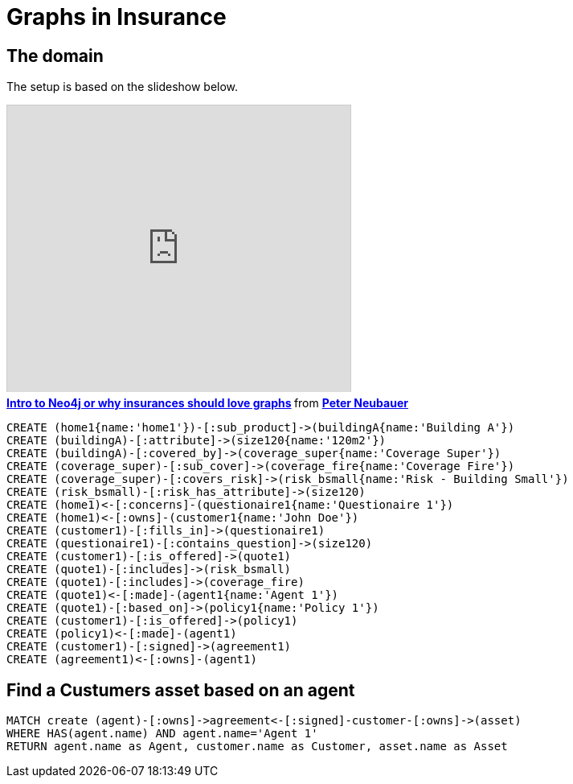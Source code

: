 = Graphs in Insurance


== The domain

The setup is based on the slideshow below.

++++
<iframe src="http://fr.slideshare.net/slideshow/embed_code/12604356?startSlide=111" width="427" height="356" frameborder="0" marginwidth="0" marginheight="0" scrolling="no" style="border:1px solid #CCC;border-width:1px 1px 0;margin-bottom:5px" allowfullscreen webkitallowfullscreen mozallowfullscreen> </iframe> <div style="margin-bottom:5px"> <strong> <a href="http://fr.slideshare.net/peterneubauer/2012-04-introduction-to-graph-databases-insurances" title="Intro to Neo4j or why insurances should love graphs" target="_blank">Intro to Neo4j or why insurances should love graphs</a> </strong> from <strong><a href="http://fr.slideshare.net/peterneubauer" target="_blank">Peter Neubauer</a></strong> </div>
++++

//hide
[source,cypher]
----
CREATE (home1{name:'home1'})-[:sub_product]->(buildingA{name:'Building A'})
CREATE (buildingA)-[:attribute]->(size120{name:'120m2'})
CREATE (buildingA)-[:covered_by]->(coverage_super{name:'Coverage Super'})
CREATE (coverage_super)-[:sub_cover]->(coverage_fire{name:'Coverage Fire'})
CREATE (coverage_super)-[:covers_risk]->(risk_bsmall{name:'Risk - Building Small'})
CREATE (risk_bsmall)-[:risk_has_attribute]->(size120)
CREATE (home1)<-[:concerns]-(questionaire1{name:'Questionaire 1'})
CREATE (home1)<-[:owns]-(customer1{name:'John Doe'})
CREATE (customer1)-[:fills_in]->(questionaire1)
CREATE (questionaire1)-[:contains_question]->(size120)
CREATE (customer1)-[:is_offered]->(quote1)
CREATE (quote1)-[:includes]->(risk_bsmall)
CREATE (quote1)-[:includes]->(coverage_fire)
CREATE (quote1)<-[:made]-(agent1{name:'Agent 1'})
CREATE (quote1)-[:based_on]->(policy1{name:'Policy 1'})
CREATE (customer1)-[:is_offered]->(policy1)
CREATE (policy1)<-[:made]-(agent1)
CREATE (customer1)-[:signed]->(agreement1)
CREATE (agreement1)<-[:owns]-(agent1)
----

== Find a Custumers asset based on an agent


[source,cypher]
----
MATCH create (agent)-[:owns]->agreement<-[:signed]-customer-[:owns]->(asset)
WHERE HAS(agent.name) AND agent.name='Agent 1'
RETURN agent.name as Agent, customer.name as Customer, asset.name as Asset
----

//table

//console
